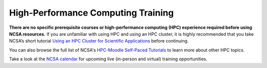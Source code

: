 .. _training:

High-Performance Computing Training
====================================

**There are no specific prerequisite courses or high-performance computing (HPC) experience required before using NCSA resources.** If you are unfamiliar with using HPC and using an HPC cluster, it is highly recommended that you take NCSA’s short tutorial `Using an HPC Cluster for Scientific Applications <https://www.hpc-training.org/xsede/moodle/enrol/index.php?id=71>`_ before continuing.

You can also browse the full list of NCSA's `HPC-Moodle Self-Paced Tutorials <https://www.hpc-training.org/xsede/moodle/course/index.php?categoryid=11>`_ to learn more about other HPC topics.

Take a look at the `NCSA calendar <https://calendars.illinois.edu/list/7097>`_ for upcoming live (in-person and virtual) training opportunities.
